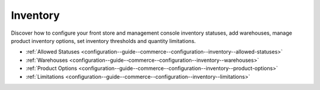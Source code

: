 .. _configuration--guide--commerce--configuration--inventory:

Inventory
=========

Discover how to configure your front store and management console inventory statuses, add warehouses, manage product inventory options, set inventory thresholds and quantity limitations.

* :ref:`Allowed Statuses <configuration--guide--commerce--configuration--inventory--allowed-statuses>`
* :ref:`Warehouses <configuration--guide--commerce--configuration--inventory--warehouses>`
* :ref:`Product Options <configuration--guide--commerce--configuration--inventory--product-options>`
* :ref:`Limitations <configuration--guide--commerce--configuration--inventory--limitations>`
